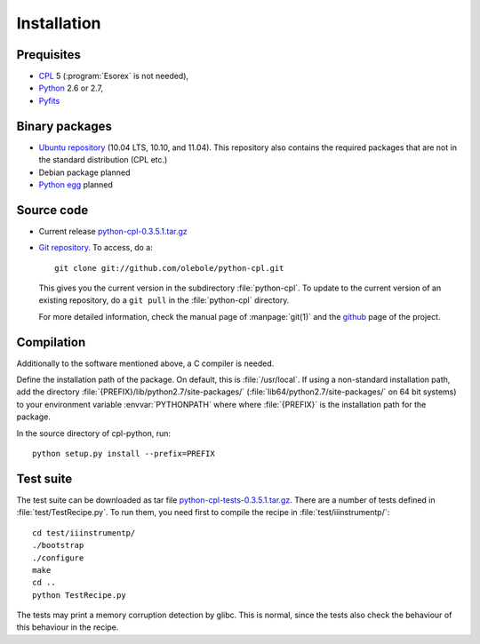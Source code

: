 Installation
============

Prequisites
-----------

* `CPL <http://www.eso.org/sci/software/cpl/>`_ 5
  (:program:`Esorex` is not needed),
* `Python <http://www.python.org/>`_ 2.6 or 2.7, 
* `Pyfits <http://www.pyfits.org/>`_

Binary packages
---------------

* `Ubuntu repository <https://launchpad.net/~olebole/+archive/astro>`_ (10.04
  LTS, 10.10, and 11.04). This repository also contains the required packages
  that are not in the standard distribution (CPL etc.)
* Debian package planned
* `Python egg <http://peak.telecommunity.com/DevCenter/EasyInstall>`_ planned

Source code
-----------

* Current release `python-cpl-0.3.5.1.tar.gz <python-cpl-0.3.5.1.tar.gz>`_
* `Git repository <http://github.com/olebole/python-cpl>`_. To access, do a::

    git clone git://github.com/olebole/python-cpl.git

  This gives you the current version in the subdirectory :file:`python-cpl`.
  To update to the current version of an existing repository, do a 
  ``git pull`` in the :file:`python-cpl` directory.

  For more detailed information, check the manual page of :manpage:`git(1)` 
  and the `github <http://github.com/olebole/python-cpl>`_ page of the project.

Compilation
-----------

Additionally to the software mentioned above, a C compiler is needed.

Define the installation path of the package. On default, this is
:file:`/usr/local`. If using a non-standard installation path, add the
directory :file:`{PREFIX}/lib/python2.7/site-packages/`
(:file:`lib64/python2.7/site-packages/` on 64 bit systems) to your environment
variable :envvar:`PYTHONPATH` where where :file:`{PREFIX}` is the installation
path for the package.

In the source directory of cpl-python, run::

  python setup.py install --prefix=PREFIX

Test suite
----------

The test suite can be downloaded as tar file `python-cpl-tests-0.3.5.1.tar.gz <python-cpl-tests-0.3.5.1.tar.gz>`_.
There are a number of tests defined in :file:`test/TestRecipe.py`. To run
them, you need first to compile the recipe in :file:`test/iiinstrumentp/`::

  cd test/iiinstrumentp/
  ./bootstrap
  ./configure
  make
  cd ..
  python TestRecipe.py

The tests may print a memory corruption detection by glibc. This is normal,
since the tests also check the behaviour of this behaviour in the recipe.
